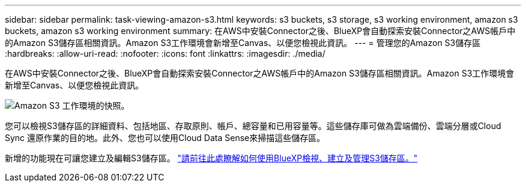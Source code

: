 ---
sidebar: sidebar 
permalink: task-viewing-amazon-s3.html 
keywords: s3 buckets, s3 storage, s3 working environment, amazon s3 buckets, amazon s3 working environment 
summary: 在AWS中安裝Connector之後、BlueXP會自動探索安裝Connector之AWS帳戶中的Amazon S3儲存區相關資訊。Amazon S3工作環境會新增至Canvas、以便您檢視此資訊。 
---
= 管理您的Amazon S3儲存區
:hardbreaks:
:allow-uri-read: 
:nofooter: 
:icons: font
:linkattrs: 
:imagesdir: ./media/


[role="lead"]
在AWS中安裝Connector之後、BlueXP會自動探索安裝Connector之AWS帳戶中的Amazon S3儲存區相關資訊。Amazon S3工作環境會新增至Canvas、以便您檢視此資訊。

image:screenshot-amazon-s3-we.png["Amazon S3 工作環境的快照。"]

您可以檢視S3儲存區的詳細資料、包括地區、存取原則、帳戶、總容量和已用容量等。這些儲存庫可做為雲端備份、雲端分層或Cloud Sync 還原作業的目的地。此外、您也可以使用Cloud Data Sense來掃描這些儲存區。

新增的功能現在可讓您建立及編輯S3儲存區。 https://docs.netapp.com/us-en/bluexp-s3-storage/index.html["請前往此處瞭解如何使用BlueXP檢視、建立及管理S3儲存區。"]
